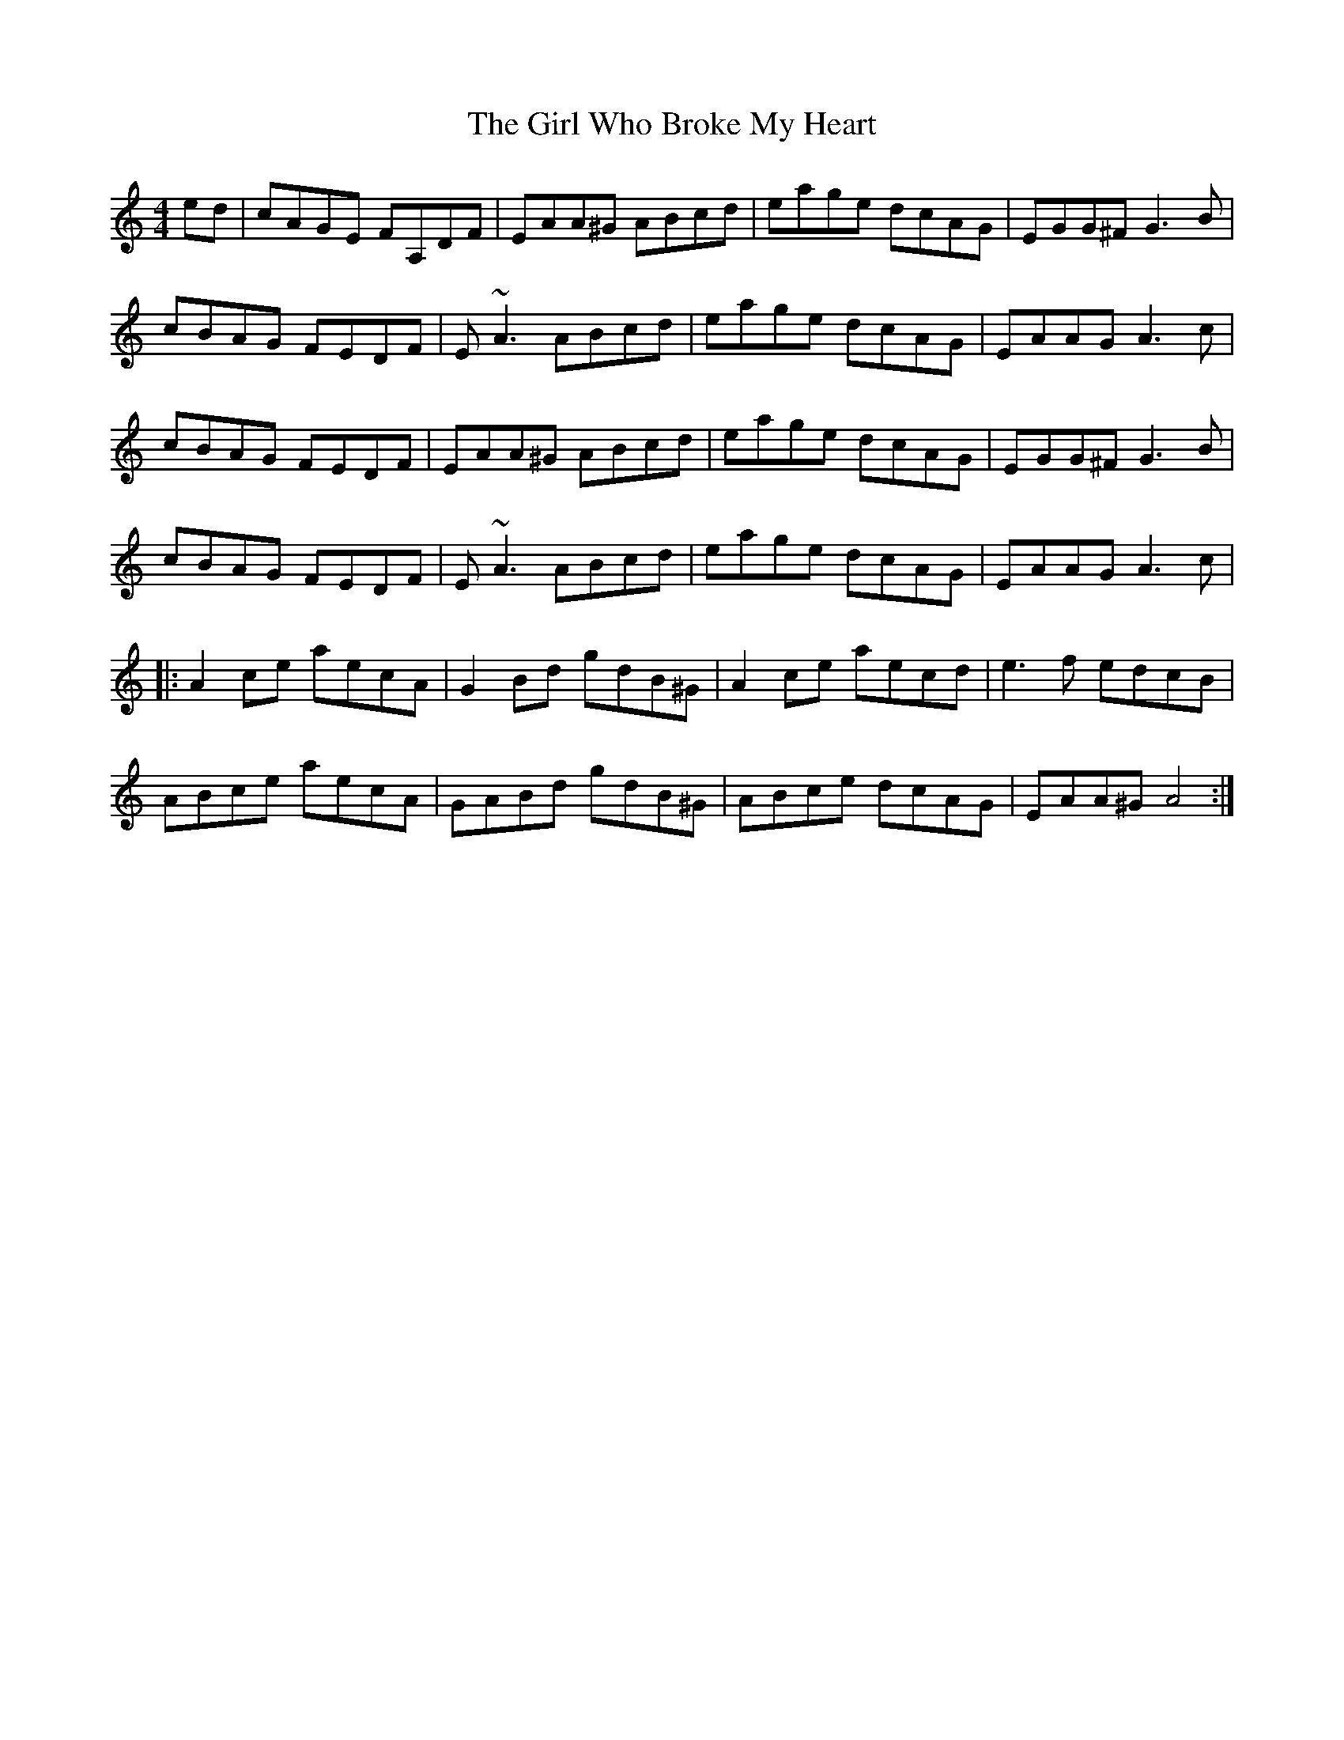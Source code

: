 X: 15274
T: Girl Who Broke My Heart, The
R: reel
M: 4/4
K: Aminor
ed|cAGE FA,DF|EAA^G ABcd|eage dcAG|EGG^F G3B|
cBAG FEDF|E~A3 ABcd|eage dcAG|EAAG A3 c|
cBAG FEDF|EAA^G ABcd|eage dcAG|EGG^F G3B|
cBAG FEDF|E~A3 ABcd|eage dcAG|EAAG A3 c|
|:A2ce aecA|G2Bd gdB^G|A2ce aecd|e3f edcB|
ABce aecA|GABd gdB^G|ABce dcAG|EAA^G A4:|

